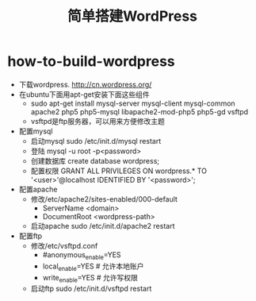 * how-to-build-wordpress
#+TITLE: 简单搭建WordPress

   - 下载wordpress. http://cn.wordpress.org/
   - 在ubuntu下面用apt-get安装下面这些组件 
     - sudo apt-get install mysql-server mysql-client mysql-common apache2 php5 php5-mysql libapache2-mod-php5 php5-gd vsftpd
     - vsftpd是ftp服务器，可以用来方便修改主题
   - 配置mysql
     - 启动mysql sudo /etc/init.d/mysql restart
     - 登陆 mysql -u root -p<password>
     - 创建数据库 create database wordpress;
     - 配置权限 GRANT ALL PRIVILEGES ON wordpress.* TO '<user>'@localhost IDENTIFIED BY '<password>';
   - 配置apache
     - 修改/etc/apache2/sites-enabled/000-default
       - ServerName <domain>
       - DocumentRoot <wordpress-path>
     - 启动apache sudo /etc/init.d/apache2 restart
   - 配置ftp
     - 修改/etc/vsftpd.conf
       - #anonymous_enable=YES
       - local_enable=YES # 允许本地账户
       - write_enable=YES # 允许写权限
     - 启动ftp sudo /etc/init.d/vsftpd restart


